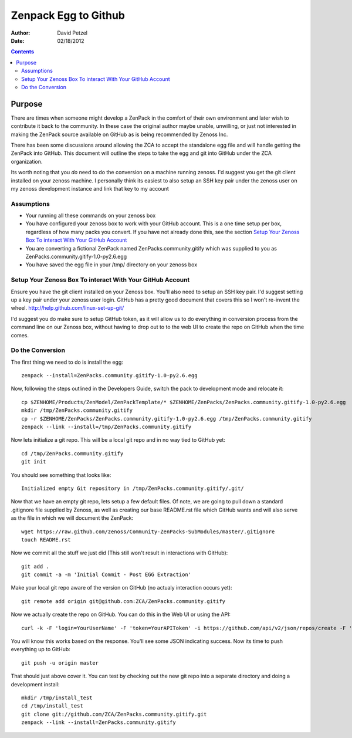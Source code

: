 ========================================================
Zenpack Egg to Github
========================================================
:Author: David Petzel
:Date: 02/18/2012

.. contents::
   :depth: 2

Purpose
======
There are times when someone might develop a ZenPack in the comfort of their own
environment and later wish to contribute it back to the community. In these case
the original author maybe unable, unwilling, or just not interested in making the
ZenPack source available on GitHub as is being recommended by Zenoss Inc.

There has been some discussions around allowing the ZCA to accept the standalone
egg file and will handle getting the ZenPack into GitHub. This document will 
outline the steps to take the egg and git into GitHub under the ZCA organization.

Its worth noting that you *do* need to do the conversion on a machine running
zenoss. I'd suggest you get the git client installed on your zenoss machine.
I personally think its easiest to also setup an SSH key pair under the zenoss
user on my zenoss development instance and link that key to my account


Assumptions
-----------
* Your running all these commands on your zenoss box
* You have configured your zenoss box to work with your GitHub account.
  This is a one time setup per box, regardless of how many packs you convert.
  If you have not already done this, see the section 
  `Setup Your Zenoss Box To interact With Your GitHub Account`_
* You are converting a fictional ZenPack named ZenPacks.community.gitify which
  was supplied to you as ZenPacks.community.gitify-1.0-py2.6.egg
* You have saved the egg file in your /tmp/ directory on your zenoss box

Setup Your Zenoss Box To interact With Your GitHub Account
----------------------------------------------------------
Ensure you have the git client installed on your Zenoss box. You'll also need to setup
an SSH key pair. I'd suggest setting up a key pair under your zenoss user login. GitHub
has a pretty good document that covers this so I won't re-invent the wheel.
http://help.github.com/linux-set-up-git/

I'd suggest you do make sure to setup GitHub token, as it will allow us to do everything in
conversion process from the command line on our Zenoss box, without having to drop out to
to the web UI to create the repo on GitHub when the time comes.

Do the Conversion
------
The first thing we need to do is install the egg::

  zenpack --install=ZenPacks.community.gitify-1.0-py2.6.egg

Now, following the steps outlined in the Developers Guide, switch the pack to development mode
and relocate it::

  cp $ZENHOME/Products/ZenModel/ZenPackTemplate/* $ZENHOME/ZenPacks/ZenPacks.community.gitify-1.0-py2.6.egg
  mkdir /tmp/ZenPacks.community.gitify
  cp -r $ZENHOME/ZenPacks/ZenPacks.community.gitify-1.0-py2.6.egg /tmp/ZenPacks.community.gitify
  zenpack --link --install=/tmp/ZenPacks.community.gitify

Now lets initialize a git repo. This will be a local git repo and in no way tied to GitHub yet::
  
  cd /tmp/ZenPacks.community.gitify
  git init

You should see something that looks like::
  
  Initialized empty Git repository in /tmp/ZenPacks.community.gitify/.git/

Now that we have an empty git repo, lets setup a few default files. Of note, we are going to pull down
a standard .gitignore file supplied by Zenoss, as well as creating our base README.rst file which GitHub
wants and will also serve as the file in which we will document the ZenPack::

  wget https://raw.github.com/zenoss/Community-ZenPacks-SubModules/master/.gitignore
  touch README.rst

Now we commit all the stuff we just did (This still won't result in interactions with GitHub)::

  git add .
  git commit -a -m 'Initial Commit - Post EGG Extraction'

Make your local git repo aware of the version on GitHub (no actualy interaction occurs yet)::
  
  git remote add origin git@github.com:ZCA/ZenPacks.community.gitify

Now we actually create the repo on GitHub. You can do this in the Web UI or using the API::

  curl -k -F 'login=YourUserName' -F 'token=YourAPIToken' -i https://github.com/api/v2/json/repos/create -F 'name=ZenPacks.community.gitify' -F 'description=Fill in a description for this ZenPack'
  
You will know this works based on the response. You'll see some JSON indicating success. Now its time to push everything up to GitHub::

  git push -u origin master

That should just above cover it. You can test by checking out the new git repo into a seperate directory
and doing a development install::

  mkdir /tmp/install_test
  cd /tmp/install_test
  git clone git://github.com/ZCA/ZenPacks.community.gitify.git
  zenpack --link --install=ZenPacks.community.gitify
  
